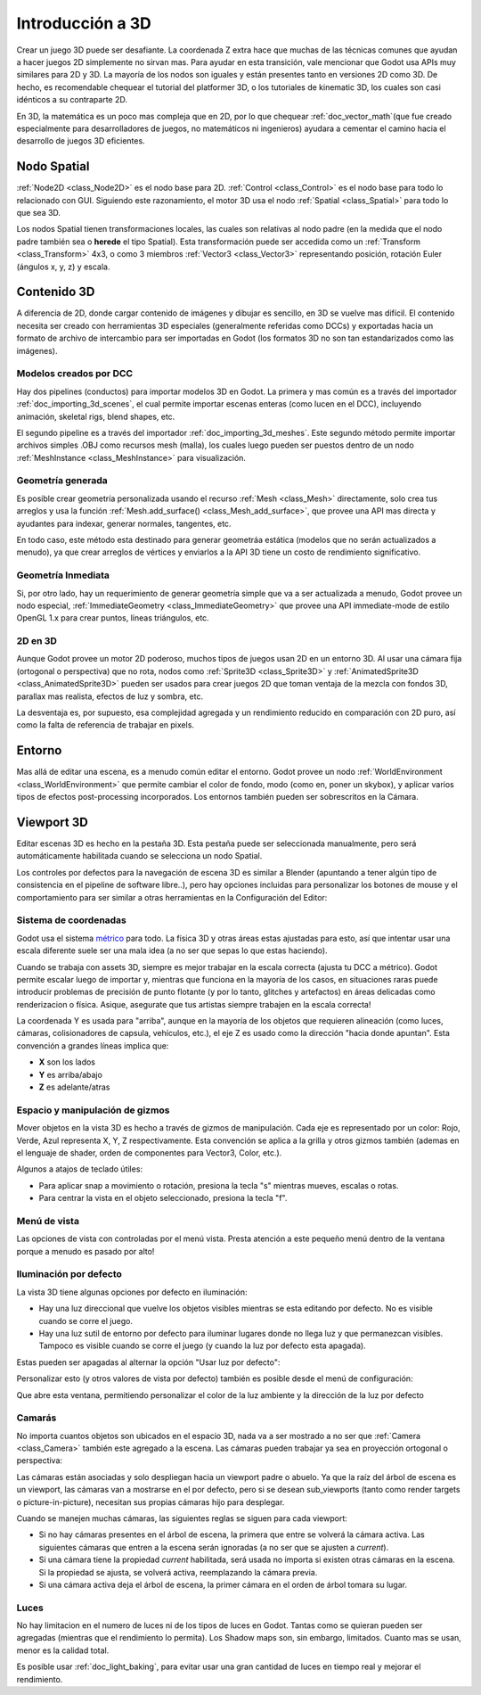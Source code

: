 .. _doc_introduction_to_3d:

Introducción a 3D
=================

Crear un juego 3D puede ser desafiante. La coordenada Z extra hace que
muchas de las técnicas comunes que ayudan a hacer juegos 2D simplemente
no sirvan mas. Para ayudar en esta transición, vale mencionar que Godot
usa APIs muy similares para 2D y 3D. La mayoría de los nodos son iguales
y están presentes tanto en versiones 2D como 3D. De hecho, es
recomendable chequear el tutorial del platformer 3D, o los tutoriales de
kinematic 3D, los cuales son casi idénticos a su contraparte 2D.

En 3D, la matemática es un poco mas compleja que en 2D, por lo que
chequear :ref:`doc_vector_math`(que fue creado especialmente para
desarrolladores de juegos, no matemáticos ni ingenieros) ayudara a
cementar el camino hacia el desarrollo de juegos 3D eficientes.

Nodo Spatial
~~~~~~~~~~~~

:ref:`Node2D <class_Node2D>` es el nodo base para 2D.
:ref:`Control <class_Control>` es el nodo base para todo lo relacionado
con GUI. Siguiendo este razonamiento, el motor 3D usa el nodo
:ref:`Spatial <class_Spatial>` para todo lo que sea 3D.

.. image:: /img/tuto_3d1.png

Los nodos Spatial tienen transformaciones locales, las cuales son
relativas al nodo padre (en la medida que el nodo padre también sea o
**herede** el tipo Spatial). Esta transformación puede ser accedida como
un :ref:`Transform <class_Transform>` 4x3, o como 3 miembros
:ref:`Vector3 <class_Vector3>` representando posición, rotación Euler
(ángulos x, y, z) y escala.

.. image:: /img/tuto_3d2.png

Contenido 3D
~~~~~~~~~~~~

A diferencia de 2D, donde cargar contenido de imágenes y dibujar es
sencillo, en 3D se vuelve mas difícil. El contenido necesita ser creado
con herramientas 3D especiales (generalmente referidas como DCCs) y
exportadas hacia un formato de archivo de intercambio para ser importadas
en Godot (los formatos 3D no son tan estandarizados como las imágenes).

Modelos creados por DCC
-----------------------

Hay dos pipelines (conductos) para importar modelos 3D en Godot. La
primera y mas común es a través del importador :ref:`doc_importing_3d_scenes`,
el cual permite importar escenas enteras (como lucen en el DCC),
incluyendo animación, skeletal rigs, blend shapes, etc.

El segundo pipeline es a través del importador :ref:`doc_importing_3d_meshes`.
Este segundo método permite importar archivos simples .OBJ como recursos
mesh (malla), los cuales luego pueden ser puestos dentro de un nodo
:ref:`MeshInstance <class_MeshInstance>` para visualización.

Geometría generada
------------------

Es posible crear geometría personalizada usando el recurso
:ref:`Mesh <class_Mesh>` directamente, solo crea tus arreglos y
usa la función :ref:`Mesh.add_surface() <class_Mesh_add_surface>`,
que provee una API mas directa y ayudantes para indexar, generar
normales, tangentes, etc.

En todo caso, este método esta destinado para generar geometráa estática
(modelos que no serán actualizados a menudo), ya que crear arreglos
de vértices y enviarlos a la API 3D tiene un costo de rendimiento
significativo.

Geometría Inmediata
-------------------

Si, por otro lado, hay un requerimiento de generar geometría simple que
va a ser actualizada a menudo, Godot provee un nodo especial,
:ref:`ImmediateGeometry <class_ImmediateGeometry>` que provee una
API immediate-mode de estilo OpenGL 1.x para crear puntos, líneas
triángulos, etc.

2D en 3D
--------

Aunque Godot provee un motor 2D poderoso, muchos tipos de juegos usan
2D en un entorno 3D. Al usar una cámara fija (ortogonal o perspectiva)
que no rota, nodos como :ref:`Sprite3D <class_Sprite3D>` y
:ref:`AnimatedSprite3D <class_AnimatedSprite3D>` pueden ser usados
para crear juegos 2D que toman ventaja de la mezcla con fondos 3D,
parallax mas realista, efectos de luz y sombra, etc.

La desventaja es, por supuesto, esa complejidad agregada y un
rendimiento reducido en comparación con 2D puro, así como la falta de
referencia de trabajar en pixels.

Entorno
~~~~~~~

Mas allá de editar una escena, es a menudo común editar el entorno.
Godot provee un nodo :ref:`WorldEnvironment <class_WorldEnvironment>`
que permite cambiar el color de fondo, modo (como en, poner un skybox),
y aplicar varios tipos de efectos post-processing incorporados.
Los entornos también  pueden ser sobrescritos en la Cámara.

Viewport 3D
~~~~~~~~~~~

Editar escenas 3D es hecho en la pestaña 3D. Esta pestaña puede ser
seleccionada manualmente, pero será automáticamente habilitada cuando
se selecciona un nodo Spatial.

.. image:: /img/tuto_3d3.png

Los controles por defectos para la navegación de escena 3D es similar
a Blender (apuntando a tener algún tipo de consistencia en el pipeline
de software libre..), pero hay opciones incluidas para personalizar
los botones de mouse y el comportamiento para ser similar a otras
herramientas en la Configuración del Editor:

.. image:: /img/tuto_3d4.png

Sistema de coordenadas
----------------------

Godot usa el sistema `métrico <http://en.wikipedia.org/wiki/Metric_system>`__
para todo. La física 3D y otras áreas estas ajustadas para esto, así
que intentar usar una escala diferente suele ser una mala idea (a no ser
que sepas lo que estas haciendo).

Cuando se trabaja con assets 3D, siempre es mejor trabajar en la escala
correcta (ajusta tu DCC a métrico). Godot permite escalar luego de
importar y, mientras que funciona en la mayoría de los casos, en
situaciones raras puede introducir problemas de precisión de punto
flotante (y por lo tanto, glitches y artefactos) en áreas delicadas
como renderizacion o física. Asique, asegurate que tus artistas siempre
trabajen en la escala correcta!

La coordenada Y es usada para "arriba", aunque en la mayoría de los
objetos que requieren alineación (como luces, cámaras, colisionadores de
capsula, vehículos, etc.), el eje Z es usado como la dirección "hacia
donde apuntan". Esta convención a grandes líneas implica que:

-  **X** son los lados
-  **Y** es arriba/abajo
-  **Z** es adelante/atras

Espacio y manipulación de gizmos
--------------------------------

Mover objetos en la vista 3D es hecho a través de gizmos de manipulación.
Cada eje es representado por un color: Rojo, Verde, Azul representa X,
Y, Z respectivamente. Esta convención se aplica a la grilla y otros gizmos
también (ademas en el lenguaje de shader, orden de componentes para
Vector3, Color, etc.).

.. image:: /img/tuto_3d5.png

Algunos a atajos de teclado útiles:

-  Para aplicar snap a movimiento o rotación, presiona la tecla "s"
   mientras mueves, escalas o rotas.
-  Para centrar la vista en el objeto seleccionado, presiona la tecla "f".

Menú de vista
-------------

Las opciones de vista con controladas por el menú vista. Presta atención
a este pequeño menú dentro de la ventana porque a menudo es pasado por
alto!

.. image:: /img/tuto_3d6.png

Iluminación por defecto
-----------------------

La vista 3D tiene algunas opciones por defecto en iluminación:

-  Hay una luz direccional que vuelve los objetos visibles mientras
   se esta editando por defecto. No es visible cuando se corre el juego.
-  Hay una luz sutil de entorno por defecto para iluminar lugares donde
   no llega luz y que permanezcan visibles. Tampoco es visible cuando
   se corre el juego (y cuando la luz por defecto esta apagada).

Estas pueden ser apagadas al alternar la opción "Usar luz por defecto":

.. image:: /img/tuto_3d8.png

Personalizar esto (y otros valores de vista por defecto) también es
posible desde el menú de configuración:

.. image:: /img/tuto_3d7.png

Que abre esta ventana, permitiendo personalizar el color de la luz
ambiente y la dirección de la luz por defecto

.. image:: /img/tuto_3d9.png

Camarás
-------

No importa cuantos objetos son ubicados en el espacio 3D, nada va a
ser mostrado a no ser que :ref:`Camera <class_Camera>` también este
agregado a la escena. Las cámaras pueden trabajar ya sea en proyección
ortogonal o perspectiva:

.. image:: /img/tuto_3d10.png

Las cámaras están asociadas y solo despliegan hacia un viewport padre o
abuelo. Ya que la raíz del árbol de escena es un viewport, las cámaras
van a mostrarse en el por defecto, pero si se desean sub_viewports (tanto
como render targets o picture-in-picture), necesitan sus propias cámaras
hijo para desplegar.

.. image:: /img/tuto_3d11.png

Cuando se manejen muchas cámaras, las siguientes reglas se siguen para
cada viewport:

-  Si no hay cámaras presentes en el árbol de escena, la primera que
   entre se volverá la cámara activa. Las siguientes cámaras que entren
   a la escena serán ignoradas (a no ser que se ajusten a *current*).
-  Si una cámara tiene la propiedad *current* habilitada, será usada
   no importa si existen otras cámaras en la escena. Si la propiedad se
   ajusta, se volverá activa, reemplazando la cámara previa.
-  Si una cámara activa deja el árbol de escena, la primer cámara en el
   orden de árbol tomara su lugar.

Luces
------

No hay limitacion en el numero de luces ni de los tipos de luces en
Godot. Tantas como se quieran pueden ser agregadas (mientras que el
rendimiento lo permita). Los Shadow maps son, sin embargo, limitados.
Cuanto mas se usan, menor es la calidad total.

Es posible usar :ref:`doc_light_baking`, para evitar usar una gran
cantidad de luces en tiempo real y mejorar el rendimiento.
